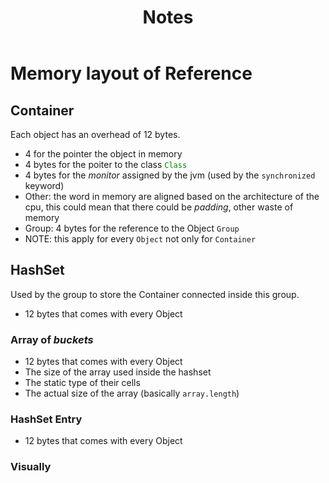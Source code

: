#+title: Notes

* Memory layout of Reference
** Container
Each object has an overhead of 12 bytes.
+ 4 for the pointer the object in memory
+ 4 bytes for the poiter to the class src_java{Class}
+ 4 bytes for the /monitor/ assigned by the jvm (used by the ~synchronized~ keyword)
+ Other: the word in memory are aligned based on the architecture of the cpu, this could mean that there could be /padding/, other waste of memory
+ Group: 4 bytes for the reference to the Object ~Group~
+ NOTE: this apply for every ~Object~ not only for ~Container~
** HashSet
Used by the group to store the Container connected inside this group.
+ 12 bytes that comes with every Object
*** Array of /buckets/
+ 12 bytes that comes with every Object
+ The size of the array used inside the hashset
+ The static type of their cells
+ The actual size of the array (basically ~array.length~)
*** HashSet Entry
+ 12 bytes that comes with every Object
*** Visually
[[./mem-layout-reference.png]]
